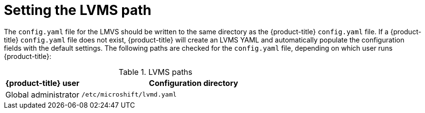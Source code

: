 // Module included in the following assemblies:
//
// * microshift_networking/microshift-storage-plugin-overview.adoc

:_content-type: CONCEPT
[id="setting-lvms-path"]
= Setting the LVMS path

The `config.yaml` file for the LMVS should be written to the same directory as the {product-title} `config.yaml` file. If a {product-title} `config.yaml` file does not exist, {product-title} will create an LVMS YAML and automatically populate the configuration fields with the default settings. The following paths are checked for the `config.yaml` file, depending on which user runs {product-title}:

.LVMS paths
[options="header",cols="1,3"]
|===
|{product-title} user | Configuration directory
|Global administrator | `/etc/microshift/lvmd.yaml`
|===

